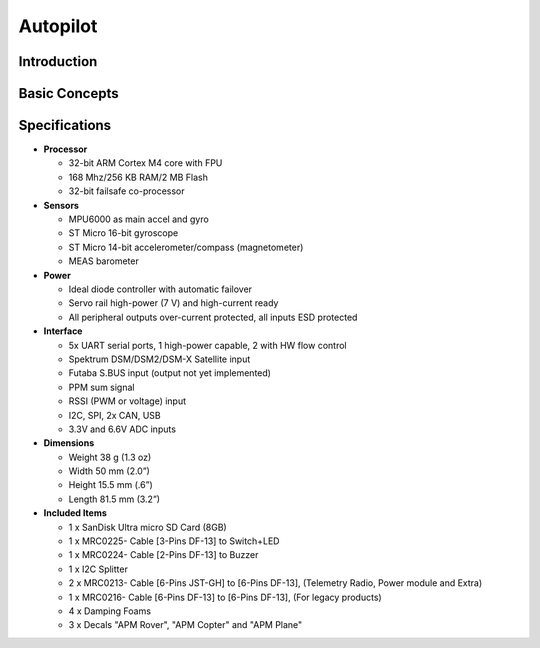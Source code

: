 Autopilot
=================

.. Colocar a imagem do pixhawk aqui (tirar a foto no lab)

.. https://ardupilot.org/copter/docs/introduction.html#
.. https://docs.px4.io/master/en/getting_started/


Introduction
~~~~~~~~~~~~~

.. O Pixhawk® 1 é um piloto automático professional, desenvolvido tanto pelo meio industrial quanto pela classe academica e apoiado pela comunidade mundial ativa. O Pixhawk atua em diversos tipos de veiculos, desde de drones de corrida e carga à veiculos terrestres e submersíveis.

.. Neste trabalho iremos focar na aplicação em aeronaves, onde o Pixhawk atua como um controlador de voo de uso geral, responsável pela aquisição, condicionamento e processamento de sinais provenientes dos sensores da aeronave e pelo controle dos atuadores da aeronave. 

.. Ele oferece um ambiente de programação compatível com sistemas Unix e Linux, facilitando o desenvolvimento de aplicações de software. O sistema Pixhawk possui capacidade de multithreading, ou seja, pode executar várias tarefas simultaneamente sem que uma interfira na outra através do compartilhamento de recursos do processo. Além disso, ele possui funções de piloto automático integrado com logs detalhados de missões e comportamento de voo. [TG1 do Eduardo Moura]


Basic Concepts
~~~~~~~~~~~~~~~

.. Adicionar https://docs.px4.io/v1.9.0/en/getting_started/



Specifications
~~~~~~~~~~~~~~~

-  **Processor**

   -  32-bit ARM Cortex M4 core with FPU
   -  168 Mhz/256 KB RAM/2 MB Flash
   -  32-bit failsafe co-processor

-  **Sensors**

   -  MPU6000 as main accel and gyro
   -  ST Micro 16-bit gyroscope
   -  ST Micro 14-bit accelerometer/compass (magnetometer)
   -  MEAS barometer

-  **Power**

   -  Ideal diode controller with automatic failover
   -  Servo rail high-power (7 V) and high-current ready
   -  All peripheral outputs over-current protected, all inputs ESD
      protected

-  **Interface**

   -  5x UART serial ports, 1 high-power capable, 2 with HW flow
      control
   -  Spektrum DSM/DSM2/DSM-X Satellite input
   -  Futaba S.BUS input (output not yet implemented)
   -  PPM sum signal
   -  RSSI (PWM or voltage) input
   -  I2C, SPI, 2x CAN, USB
   -  3.3V and 6.6V ADC inputs

-  **Dimensions**

   -  Weight 38 g (1.3 oz)
   -  Width 50 mm (2.0”)
   -  Height 15.5 mm (.6”)
   -  Length 81.5 mm (3.2”)
   
-  **Included Items**

   -  1 x SanDisk Ultra micro SD Card (8GB)
   -  1 x MRC0225- Cable [3-Pins DF-13] to Switch+LED
   -  1 x MRC0224- Cable [2-Pins DF-13] to Buzzer
   -  1 x I2C Splitter
   -  2 x MRC0213- Cable [6-Pins JST-GH] to [6-Pins DF-13], (Telemetry Radio, Power module and Extra)
   -  1 x MRC0216- Cable [6-Pins DF-13] to [6-Pins DF-13], (For legacy products)
   -  4 x Damping Foams
   -  3 x Decals "APM Rover", "APM Copter" and "APM Plane"


